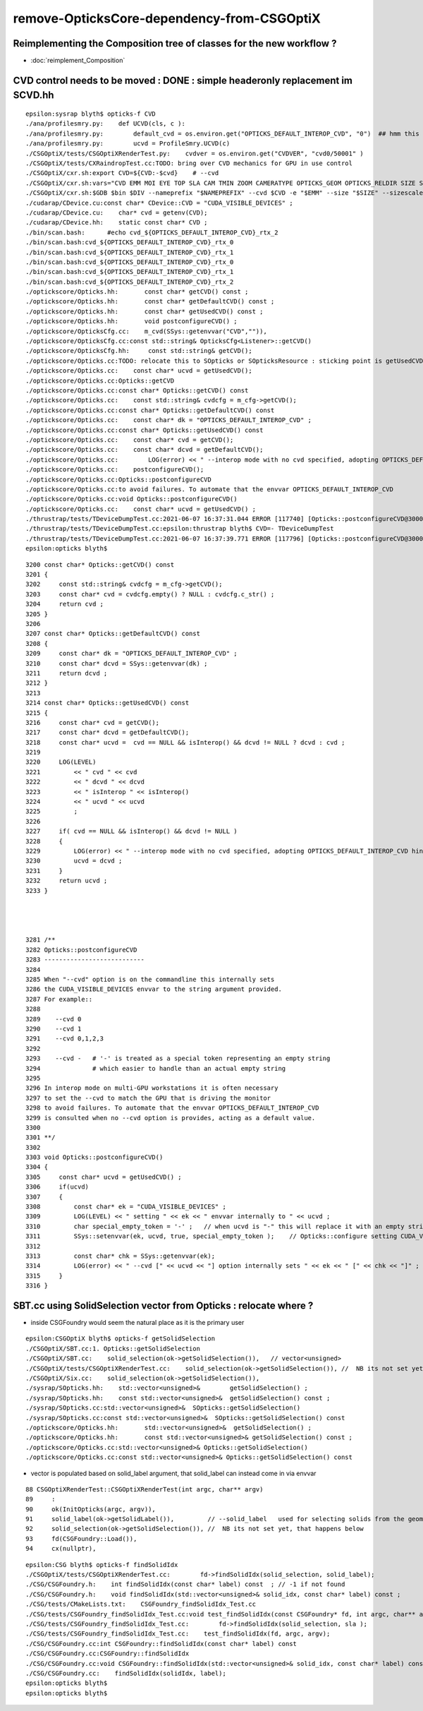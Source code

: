 remove-OpticksCore-dependency-from-CSGOptiX
=============================================

Reimplementing the Composition tree of classes for the new workflow ?
-----------------------------------------------------------------------------------

* :doc:`reimplement_Composition`


CVD control needs to be moved  : DONE : simple headeronly replacement im SCVD.hh
-----------------------------------------------------------------------------------

::

    epsilon:sysrap blyth$ opticks-f CVD
    ./ana/profilesmry.py:    def UCVD(cls, c ):
    ./ana/profilesmry.py:        default_cvd = os.environ.get("OPTICKS_DEFAULT_INTEROP_CVD", "0")  ## hmm this is broken by scan-rsync when looking as scans from another machine
    ./ana/profilesmry.py:        ucvd = ProfileSmry.UCVD(c)         
    ./CSGOptiX/tests/CSGOptiXRenderTest.py:    cvdver = os.environ.get("CVDVER", "cvd0/50001" ) 
    ./CSGOptiX/tests/CXRaindropTest.cc:TODO: bring over CVD mechanics for GPU in use control 
    ./CSGOptiX/cxr.sh:export CVD=${CVD:-$cvd}    # --cvd 
    ./CSGOptiX/cxr.sh:vars="CVD EMM MOI EYE TOP SLA CAM TMIN ZOOM CAMERATYPE OPTICKS_GEOM OPTICKS_RELDIR SIZE SIZESCALE"
    ./CSGOptiX/cxr.sh:$GDB $bin $DIV --nameprefix "$NAMEPREFIX" --cvd $CVD -e "$EMM" --size "$SIZE" --sizescale "$SIZESCALE" --solid_label "$SLA" $* 
    ./cudarap/CDevice.cu:const char* CDevice::CVD = "CUDA_VISIBLE_DEVICES" ; 
    ./cudarap/CDevice.cu:    char* cvd = getenv(CVD); 
    ./cudarap/CDevice.hh:    static const char* CVD ; 
    ./bin/scan.bash:      #echo cvd_${OPTICKS_DEFAULT_INTEROP_CVD}_rtx_2
    ./bin/scan.bash:cvd_${OPTICKS_DEFAULT_INTEROP_CVD}_rtx_0
    ./bin/scan.bash:cvd_${OPTICKS_DEFAULT_INTEROP_CVD}_rtx_1
    ./bin/scan.bash:cvd_${OPTICKS_DEFAULT_INTEROP_CVD}_rtx_0
    ./bin/scan.bash:cvd_${OPTICKS_DEFAULT_INTEROP_CVD}_rtx_1
    ./bin/scan.bash:cvd_${OPTICKS_DEFAULT_INTEROP_CVD}_rtx_2
    ./optickscore/Opticks.hh:       const char* getCVD() const ;
    ./optickscore/Opticks.hh:       const char* getDefaultCVD() const ;
    ./optickscore/Opticks.hh:       const char* getUsedCVD() const ;
    ./optickscore/Opticks.hh:       void postconfigureCVD() ;
    ./optickscore/OpticksCfg.cc:    m_cvd(SSys::getenvvar("CVD","")),
    ./optickscore/OpticksCfg.cc:const std::string& OpticksCfg<Listener>::getCVD()
    ./optickscore/OpticksCfg.hh:     const std::string& getCVD();
    ./optickscore/Opticks.cc:TODO: relocate this to SOpticks or SOpticksResource : sticking point is getUsedCVD for "--cvd" option
    ./optickscore/Opticks.cc:    const char* ucvd = getUsedCVD(); 
    ./optickscore/Opticks.cc:Opticks::getCVD
    ./optickscore/Opticks.cc:const char* Opticks::getCVD() const 
    ./optickscore/Opticks.cc:    const std::string& cvdcfg = m_cfg->getCVD();  
    ./optickscore/Opticks.cc:const char* Opticks::getDefaultCVD() const 
    ./optickscore/Opticks.cc:    const char* dk = "OPTICKS_DEFAULT_INTEROP_CVD" ; 
    ./optickscore/Opticks.cc:const char* Opticks::getUsedCVD() const 
    ./optickscore/Opticks.cc:    const char* cvd = getCVD(); 
    ./optickscore/Opticks.cc:    const char* dcvd = getDefaultCVD(); 
    ./optickscore/Opticks.cc:        LOG(error) << " --interop mode with no cvd specified, adopting OPTICKS_DEFAULT_INTEROP_CVD hinted by envvar [" << dcvd << "]" ;   
    ./optickscore/Opticks.cc:    postconfigureCVD(); 
    ./optickscore/Opticks.cc:Opticks::postconfigureCVD
    ./optickscore/Opticks.cc:to avoid failures. To automate that the envvar OPTICKS_DEFAULT_INTEROP_CVD 
    ./optickscore/Opticks.cc:void Opticks::postconfigureCVD()
    ./optickscore/Opticks.cc:    const char* ucvd = getUsedCVD() ;  
    ./thrustrap/tests/TDeviceDumpTest.cc:2021-06-07 16:37:31.044 ERROR [117740] [Opticks::postconfigureCVD@3000]  --cvd [-] option internally sets CUDA_VISIBLE_DEVICES []
    ./thrustrap/tests/TDeviceDumpTest.cc:epsilon:thrustrap blyth$ CVD=- TDeviceDumpTest 
    ./thrustrap/tests/TDeviceDumpTest.cc:2021-06-07 16:37:39.771 ERROR [117796] [Opticks::postconfigureCVD@3000]  --cvd [-] option internally sets CUDA_VISIBLE_DEVICES []
    epsilon:opticks blyth$ 




::

    3200 const char* Opticks::getCVD() const
    3201 {
    3202     const std::string& cvdcfg = m_cfg->getCVD();
    3203     const char* cvd = cvdcfg.empty() ? NULL : cvdcfg.c_str() ;
    3204     return cvd ;
    3205 }
    3206 
    3207 const char* Opticks::getDefaultCVD() const
    3208 {
    3209     const char* dk = "OPTICKS_DEFAULT_INTEROP_CVD" ;
    3210     const char* dcvd = SSys::getenvvar(dk) ;
    3211     return dcvd ;
    3212 }
    3213 
    3214 const char* Opticks::getUsedCVD() const
    3215 {
    3216     const char* cvd = getCVD();
    3217     const char* dcvd = getDefaultCVD();
    3218     const char* ucvd =  cvd == NULL && isInterop() && dcvd != NULL ? dcvd : cvd ;
    3219 
    3220     LOG(LEVEL)
    3221         << " cvd " << cvd
    3222         << " dcvd " << dcvd
    3223         << " isInterop " << isInterop()
    3224         << " ucvd " << ucvd
    3225         ;
    3226 
    3227     if( cvd == NULL && isInterop() && dcvd != NULL )
    3228     {
    3229         LOG(error) << " --interop mode with no cvd specified, adopting OPTICKS_DEFAULT_INTEROP_CVD hinted by envvar [" << dcvd << "]" ;
    3230         ucvd = dcvd ;
    3231     }
    3232     return ucvd ;
    3233 }




    3281 /**
    3282 Opticks::postconfigureCVD
    3283 ---------------------------
    3284 
    3285 When "--cvd" option is on the commandline this internally sets 
    3286 the CUDA_VISIBLE_DEVICES envvar to the string argument provided.
    3287 For example::
    3288  
    3289    --cvd 0 
    3290    --cvd 1
    3291    --cvd 0,1,2,3
    3292 
    3293    --cvd -   # '-' is treated as a special token representing an empty string 
    3294              # which easier to handle than an actual empty string 
    3295 
    3296 In interop mode on multi-GPU workstations it is often necessary 
    3297 to set the --cvd to match the GPU that is driving the monitor
    3298 to avoid failures. To automate that the envvar OPTICKS_DEFAULT_INTEROP_CVD 
    3299 is consulted when no --cvd option is provides, acting as a default value.
    3300 
    3301 **/
    3302 
    3303 void Opticks::postconfigureCVD()
    3304 {
    3305     const char* ucvd = getUsedCVD() ;
    3306     if(ucvd)
    3307     {
    3308         const char* ek = "CUDA_VISIBLE_DEVICES" ;
    3309         LOG(LEVEL) << " setting " << ek << " envvar internally to " << ucvd ;
    3310         char special_empty_token = '-' ;   // when ucvd is "-" this will replace it with an empty string
    3311         SSys::setenvvar(ek, ucvd, true, special_empty_token );    // Opticks::configure setting CUDA_VISIBLE_DEVICES
    3312 
    3313         const char* chk = SSys::getenvvar(ek);
    3314         LOG(error) << " --cvd [" << ucvd << "] option internally sets " << ek << " [" << chk << "]" ;
    3315     }
    3316 }






SBT.cc using SolidSelection vector from Opticks : relocate where ?
----------------------------------------------------------------------

* inside CSGFoundry would seem the natural place as it is the primary user 


::

    epsilon:CSGOptiX blyth$ opticks-f getSolidSelection
    ./CSGOptiX/SBT.cc:1. Opticks::getSolidSelection
    ./CSGOptiX/SBT.cc:    solid_selection(ok->getSolidSelection()),   // vector<unsigned>
    ./CSGOptiX/tests/CSGOptiXRenderTest.cc:    solid_selection(ok->getSolidSelection()), //  NB its not set yet, that happens below 
    ./CSGOptiX/Six.cc:    solid_selection(ok->getSolidSelection()),
    ./sysrap/SOpticks.hh:    std::vector<unsigned>&        getSolidSelection() ;
    ./sysrap/SOpticks.hh:    const std::vector<unsigned>&  getSolidSelection() const ;
    ./sysrap/SOpticks.cc:std::vector<unsigned>&  SOpticks::getSolidSelection() 
    ./sysrap/SOpticks.cc:const std::vector<unsigned>&  SOpticks::getSolidSelection() const 
    ./optickscore/Opticks.hh:       std::vector<unsigned>&  getSolidSelection() ; 
    ./optickscore/Opticks.hh:       const std::vector<unsigned>& getSolidSelection() const ;
    ./optickscore/Opticks.cc:std::vector<unsigned>& Opticks::getSolidSelection()
    ./optickscore/Opticks.cc:const std::vector<unsigned>& Opticks::getSolidSelection() const 



* vector is populated based on solid_label argument, that solid_label can instead come in via envvar  

::

     88 CSGOptiXRenderTest::CSGOptiXRenderTest(int argc, char** argv)
     89     :
     90     ok(InitOpticks(argc, argv)),
     91     solid_label(ok->getSolidLabel()),         // --solid_label   used for selecting solids from the geometry 
     92     solid_selection(ok->getSolidSelection()), //  NB its not set yet, that happens below 
     93     fd(CSGFoundry::Load()),
     94     cx(nullptr),


::

    epsilon:CSG blyth$ opticks-f findSolidIdx
    ./CSGOptiX/tests/CSGOptiXRenderTest.cc:        fd->findSolidIdx(solid_selection, solid_label); 
    ./CSG/CSGFoundry.h:    int findSolidIdx(const char* label) const  ; // -1 if not found
    ./CSG/CSGFoundry.h:    void findSolidIdx(std::vector<unsigned>& solid_idx, const char* label) const ; 
    ./CSG/tests/CMakeLists.txt:    CSGFoundry_findSolidIdx_Test.cc
    ./CSG/tests/CSGFoundry_findSolidIdx_Test.cc:void test_findSolidIdx(const CSGFoundry* fd, int argc, char** argv)
    ./CSG/tests/CSGFoundry_findSolidIdx_Test.cc:        fd->findSolidIdx(solid_selection, sla );   
    ./CSG/tests/CSGFoundry_findSolidIdx_Test.cc:    test_findSolidIdx(fd, argc, argv); 
    ./CSG/CSGFoundry.cc:int CSGFoundry::findSolidIdx(const char* label) const 
    ./CSG/CSGFoundry.cc:CSGFoundry::findSolidIdx
    ./CSG/CSGFoundry.cc:void CSGFoundry::findSolidIdx(std::vector<unsigned>& solid_idx, const char* label) const 
    ./CSG/CSGFoundry.cc:    findSolidIdx(solidIdx, label); 
    epsilon:opticks blyth$ 
    epsilon:opticks blyth$ 



